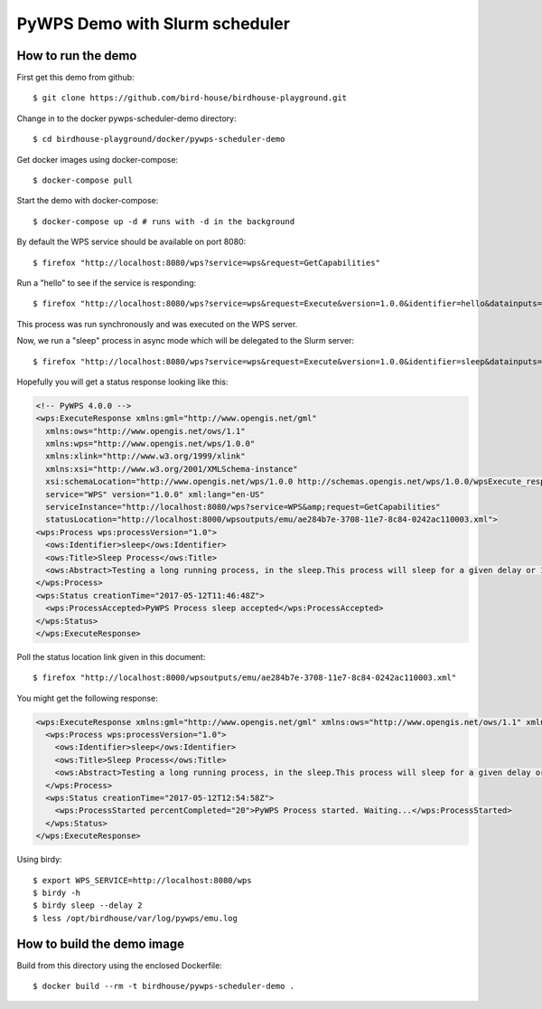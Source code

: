 *******************************
PyWPS Demo with Slurm scheduler
*******************************

How to run the demo
*******************

First get this demo from github::

  $ git clone https://github.com/bird-house/birdhouse-playground.git

Change in to the docker pywps-scheduler-demo directory::

  $ cd birdhouse-playground/docker/pywps-scheduler-demo

Get docker images using docker-compose::

  $ docker-compose pull

Start the demo with docker-compose::

  $ docker-compose up -d # runs with -d in the background

By default the WPS service should be available on port 8080::

  $ firefox "http://localhost:8080/wps?service=wps&request=GetCapabilities"

Run a "hello" to see if the service is responding::

  $ firefox "http://localhost:8080/wps?service=wps&request=Execute&version=1.0.0&identifier=hello&datainputs=name=Friday"

This process was run synchronously and was executed on the WPS server.

Now, we run a "sleep" process in async mode which will be delegated to the Slurm server::

  $ firefox "http://localhost:8080/wps?service=wps&request=Execute&version=1.0.0&identifier=sleep&datainputs=delay=10&storeExecuteResponse=true&status=true"

Hopefully you will get a status response looking like this:

.. code-block:: xml

  <!-- PyWPS 4.0.0 -->
  <wps:ExecuteResponse xmlns:gml="http://www.opengis.net/gml"
    xmlns:ows="http://www.opengis.net/ows/1.1"
    xmlns:wps="http://www.opengis.net/wps/1.0.0"
    xmlns:xlink="http://www.w3.org/1999/xlink"
    xmlns:xsi="http://www.w3.org/2001/XMLSchema-instance"
    xsi:schemaLocation="http://www.opengis.net/wps/1.0.0 http://schemas.opengis.net/wps/1.0.0/wpsExecute_response.xsd"
    service="WPS" version="1.0.0" xml:lang="en-US"
    serviceInstance="http://localhost:8080/wps?service=WPS&amp;request=GetCapabilities"
    statusLocation="http://localhost:8000/wpsoutputs/emu/ae284b7e-3708-11e7-8c84-0242ac110003.xml">
  <wps:Process wps:processVersion="1.0">
    <ows:Identifier>sleep</ows:Identifier>
    <ows:Title>Sleep Process</ows:Title>
    <ows:Abstract>Testing a long running process, in the sleep.This process will sleep for a given delay or 10 seconds if not a valid value.</ows:Abstract>
  </wps:Process>
  <wps:Status creationTime="2017-05-12T11:46:48Z">
    <wps:ProcessAccepted>PyWPS Process sleep accepted</wps:ProcessAccepted>
  </wps:Status>
  </wps:ExecuteResponse>

Poll the status location link given in this document::

  $ firefox "http://localhost:8000/wpsoutputs/emu/ae284b7e-3708-11e7-8c84-0242ac110003.xml"

You might get the following response:

.. code-block:: xml

  <wps:ExecuteResponse xmlns:gml="http://www.opengis.net/gml" xmlns:ows="http://www.opengis.net/ows/1.1" xmlns:wps="http://www.opengis.net/wps/1.0.0" xmlns:xlink="http://www.w3.org/1999/xlink" xmlns:xsi="http://www.w3.org/2001/XMLSchema-instance" xsi:schemaLocation="http://www.opengis.net/wps/1.0.0 http://schemas.opengis.net/wps/1.0.0/wpsExecute_response.xsd" service="WPS" version="1.0.0" xml:lang="en-US" serviceInstance="http://localhost:8080/wps?service=WPS&amp;request=GetCapabilities" statusLocation="http://localhost:8000/wpsoutputs/emu/cc6410fe-3709-11e7-8c84-0242ac110003.xml">
    <wps:Process wps:processVersion="1.0">
      <ows:Identifier>sleep</ows:Identifier>
      <ows:Title>Sleep Process</ows:Title>
      <ows:Abstract>Testing a long running process, in the sleep.This process will sleep for a given delay or 10 seconds if not a valid value.</ows:Abstract>
    </wps:Process>
    <wps:Status creationTime="2017-05-12T12:54:58Z">
      <wps:ProcessStarted percentCompleted="20">PyWPS Process started. Waiting...</wps:ProcessStarted>
    </wps:Status>
  </wps:ExecuteResponse>


Using birdy::

  $ export WPS_SERVICE=http://localhost:8080/wps
  $ birdy -h
  $ birdy sleep --delay 2
  $ less /opt/birdhouse/var/log/pywps/emu.log


How to build the demo image
***************************

Build from this directory using the enclosed Dockerfile::

  $ docker build --rm -t birdhouse/pywps-scheduler-demo .

